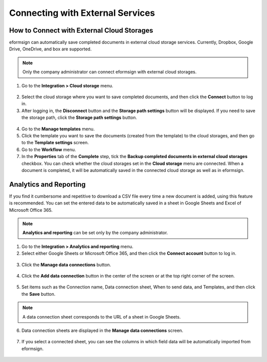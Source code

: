 Connecting with External Services
===================================


----------------------------------------------
How to Connect with External Cloud Storages
----------------------------------------------

eformsign can automatically save completed documents in external cloud storage services. Currently, Dropbox, Google Drive, OneDrive, and box are supported.

.. note::

   Only the company administrator can connect eformsign with external cloud storages.

1. Go to the **Integration > Cloud storage** menu.

.. figure:: resources/connect_1.png
   :alt: Cloud Storage Screen
   :width: 750px



2. Select the cloud storage where you want to save completed documents, and then click the **Connect** button to log in.

3. After logging in, the **Disconnect** button and the **Storage path settings** button will be displayed. If you need to save the storage path, click the **Storage path settings** button.

.. figure:: resources/connect_2.png
   :alt: Connecting and Disconnecting File Storage Accounts
   :width: 750px


4. Go to the **Manage templates** menu.

5. Click the template you want to save the documents (created from the template) to the cloud storages, and then go to the **Template settings** screen.

6. Go to the **Workflow** menu.

7. In the **Properties** tab of the **Complete** step, tick the **Backup completed documents in external cloud storages** checkbox. You can check whether the cloud storages set in the **Cloud storage** menu are connected. When a document is completed, it will be automatically saved in the connected cloud storage as well as in eformsign.

.. figure:: resources/connect_5.png
   :alt: The Backup Completed Documents in External Cloud Storages Checkbox
   :width: 750px




--------------------------
Analytics and Reporting
--------------------------

If you find it cumbersome and repetitive to download a CSV file every time a new document is added, using this feature is recommended. You can set the entered data to be automatically saved in a sheet in Google Sheets and Excel of Microsoft Office 365.

.. note::

   **Analytics and reporting** can be set only by the company administrator.

.. figure:: resources/analytic_1.png
   :alt: Analytics and Reporting Menu Screen
   :width: 750px


1. Go to the **Integration > Analytics and reporting** menu.

2. Select either Google Sheets or Microsoft Office 365, and then click the **Connect account** button to log in.

.. figure:: resources/analytic_2.png
   :alt: Analytics and Reporting Menu Screen
   :width: 750px


3. Click the **Manage data connections** button.

.. figure:: resources/analytic_3.png
   :alt: Manage Data Connections Screen
   :width: 750px


4. Click the **Add data connection** button in the center of the screen or at the top right corner of the screen.

.. figure:: resources/analytic_4.png
   :alt: Manage Data Connections Screen
   :width: 750px



5. Set items such as the Connection name, Data connection sheet, When to send data, and Templates, and then click the **Save** button.

.. figure:: resources/analytic_5.png
   :alt: Manage data connections Screen
   :width: 600px



.. figure:: resources/analytic_6.png
   :alt: Manage Data Connections Screen
   :width: 750px



.. note::

   A data connection sheet corresponds to the URL of a sheet in Google Sheets.

6. Data connection sheets are displayed in the **Manage data connections** screen.

.. figure:: resources/analytic_7.png
   :alt: Manage Data Connections Screen
   :width: 750px



7. If you select a connected sheet, you can see the columns in which field data will be automatically imported from eformsign.

.. figure:: resources/analytic_8.png
   :alt: Manage Data Connections Screen
   :width: 750px


